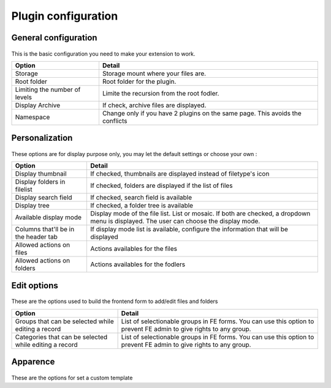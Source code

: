 Plugin configuration
====================

General configuration
----------------------

.. figure:: ../Screenshots/PluginGeneral.png
	:alt: General Configuration
    
This is the basic configuration you need to make your extension to work.

+----------------------------------------------------+-------------------------------------------------------------------------------+
| Option                                             | Detail                                                                        |
+====================================================+===============================================================================+
| Storage                                            | Storage mount where your files are.                                           |
+----------------------------------------------------+-------------------------------------------------------------------------------+
| Root folder                                        | Root folder for the plugin.                                                   |
+----------------------------------------------------+-------------------------------------------------------------------------------+ 
| Limiting the number of levels                      | Limite the recursion from the root fodler.                                    |
+----------------------------------------------------+-------------------------------------------------------------------------------+
| Display Archive                                    | If check, archive files are displayed.                                        |
+----------------------------------------------------+-------------------------------------------------------------------------------+
| Namespace                                          | Change only if you have 2 plugins on the same page. This avoids the conflicts |
+----------------------------------------------------+-------------------------------------------------------------------------------+


Personalization
----------------------

.. figure:: ../Screenshots/PluginPerso.png
	:alt: Display Configuration
    
These options are for display purpose only, you may let the default settings or choose your own :

+-------------------------------------------+------------------------------------------------------------------------------------------------------------------------------------------+
| Option                                    | Detail                                                                                                                                   |
+===========================================+==========================================================================================================================================+
| Display thumbnail                         | If checked, thumbnails are displayed instead of filetype's icon                                                                          |
+-------------------------------------------+------------------------------------------------------------------------------------------------------------------------------------------+
| Display folders in filelist               | If checked, folders are displayed if the list of files                                                                                   |
+-------------------------------------------+------------------------------------------------------------------------------------------------------------------------------------------+
| Display search field                      | If checked, search field is available                                                                                                    |
+-------------------------------------------+------------------------------------------------------------------------------------------------------------------------------------------+
| Display tree                              | If checked, a folder tree is available                                                                                                   |
+-------------------------------------------+------------------------------------------------------------------------------------------------------------------------------------------+
| Available display mode                    | Display mode of the file list. List or mosaic. If both are checked, a dropdown menu is displayed. The user can choose the display mode.  |
+-------------------------------------------+------------------------------------------------------------------------------------------------------------------------------------------+
| Columns that'll be in the header tab      | If display mode list is available, configure the information that will be displayed                                                      |
+-------------------------------------------+------------------------------------------------------------------------------------------------------------------------------------------+
| Allowed actions on files                  | Actions availables for the files                                                                                                         |
+-------------------------------------------+------------------------------------------------------------------------------------------------------------------------------------------+
| Allowed actions on folders                | Actions availables for the fodlers                                                                                                       |
+-------------------------------------------+------------------------------------------------------------------------------------------------------------------------------------------+


Edit options
----------------------

.. figure:: ../Screenshots/PluginEdit.png
	:alt: Edit options
    
These are the options used to build the frontend form to add/edit files and folders

+--------------------------------------------------------+---------------------------------------------------------------------------------------------------------------------+
| Option                                                 | Detail                                                                                                              |
+========================================================+=====================================================================================================================+
| Groups that can be selected while editing a record     | List of selectionable groups in FE forms. You can use this option to prevent FE admin to give rights to any group.  |
+--------------------------------------------------------+---------------------------------------------------------------------------------------------------------------------+
| Categories that can be selected while editing a record | List of selectionable groups in FE forms. You can use this option to prevent FE admin to give rights to any group.  |
+--------------------------------------------------------+---------------------------------------------------------------------------------------------------------------------+

Apparence
----------------------

.. figure:: ../Screenshots/PluginApparence.png
	:alt: Edit options

These are the options for set a custom template

+------------------------------------+----------------------------------------------------------------------------------------------------------------------+
| Option                             | Detail                                                                                                               |
+====================================+======================================================================================================================+
| Use custom template                | If checked, you can set a custom template root path and a custom partial root path                                   |
+------------------------------------+----------------------------------------------------------------------------------------------------------------------+
| Template root path                 | If you want, you can set your own template : set here, your template root path. If empty, default template is used   |
+------------------------------------+----------------------------------------------------------------------------------------------------------------------+
| Partial root path                  | If you want, you can set your own template : set here, your partial root path. If empty, default template is used    |
+----------------------------------------------------+----------------------------------------------------------------------------------------------------------------------+
